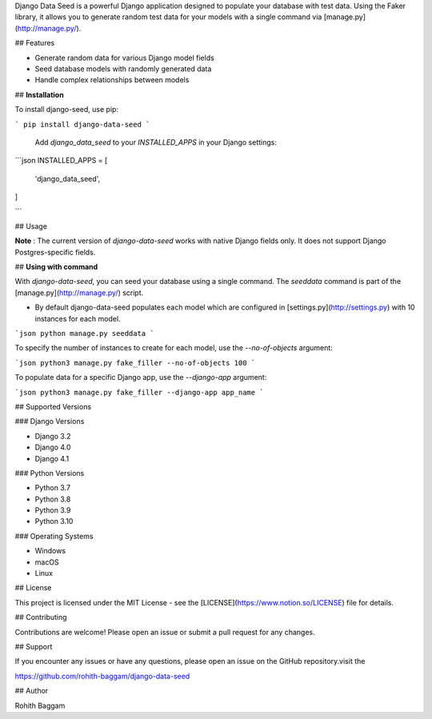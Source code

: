 Django Data Seed is a powerful Django application designed to populate your database with test data. Using the Faker library, it allows you to generate random test data for your models with a single command via [manage.py](http://manage.py/).

## Features

- Generate random data for various Django model fields
- Seed database models with randomly generated data
- Handle complex relationships between models

## **Installation**

To install django-seed, use pip:

```
pip install django-data-seed
```

 Add `django_data_seed` to your `INSTALLED_APPS` in your Django settings:

```json
INSTALLED_APPS = [
    'django_data_seed',
]

```

## Usage

**Note** : The current version of `django-data-seed` works with native Django fields only. It does not support Django Postgres-specific fields.

## **Using with command**

With `django-data-seed`, you can seed your database using a single command. The `seeddata` command is part of the [manage.py](http://manage.py/) script.

- By default django-data-seed populates each model which are configured in [settings.py](http://settings.py) with 10 instances for each model.

```json
python manage.py seeddata 
```

To specify the number of instances to create for each model, use the `--no-of-objects` argument:

```json
python3 manage.py fake_filler --no-of-objects 100
```

To populate data for a specific Django app, use the `--django-app` argument:

```json
python3 manage.py fake_filler --django-app app_name
```

## Supported Versions

### Django Versions

- Django 3.2
- Django 4.0
- Django 4.1

### Python Versions

- Python 3.7
- Python 3.8
- Python 3.9
- Python 3.10

### Operating Systems

- Windows
- macOS
- Linux

## License

This project is licensed under the MIT License - see the [LICENSE](https://www.notion.so/LICENSE) file for details.

## Contributing

Contributions are welcome! Please open an issue or submit a pull request for any changes.

## Support

If you encounter any issues or have any questions, please open an issue on the GitHub repository.visit the 

https://github.com/rohith-baggam/django-data-seed

## Author

Rohith Baggam